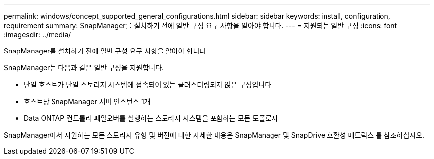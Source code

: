 ---
permalink: windows/concept_supported_general_configurations.html 
sidebar: sidebar 
keywords: install, configuration, requirement 
summary: SnapManager를 설치하기 전에 일반 구성 요구 사항을 알아야 합니다. 
---
= 지원되는 일반 구성
:icons: font
:imagesdir: ../media/


[role="lead"]
SnapManager를 설치하기 전에 일반 구성 요구 사항을 알아야 합니다.

SnapManager는 다음과 같은 일반 구성을 지원합니다.

* 단일 호스트가 단일 스토리지 시스템에 접속되어 있는 클러스터링되지 않은 구성입니다
* 호스트당 SnapManager 서버 인스턴스 1개
* Data ONTAP 컨트롤러 페일오버를 실행하는 스토리지 시스템을 포함하는 모든 토폴로지


SnapManager에서 지원하는 모든 스토리지 유형 및 버전에 대한 자세한 내용은 SnapManager 및 SnapDrive 호환성 매트릭스 를 참조하십시오.
